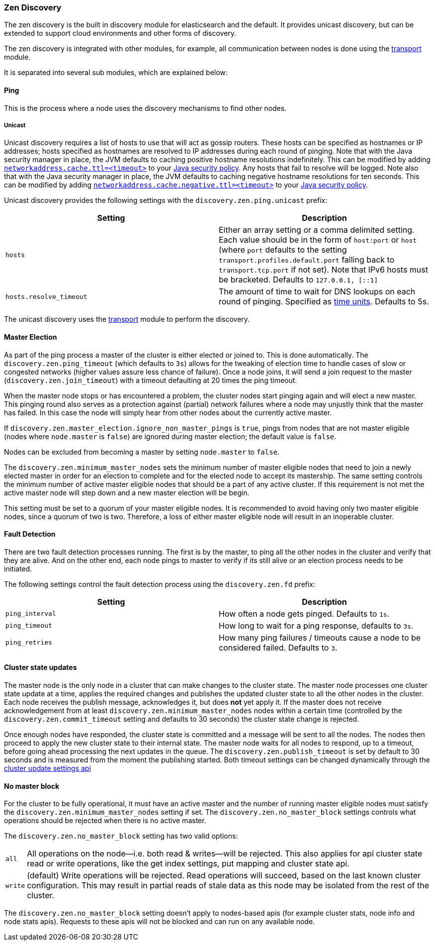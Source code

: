[[modules-discovery-zen]]
=== Zen Discovery

The zen discovery is the built in discovery module for elasticsearch and
the default. It provides unicast discovery, but can be extended to
support cloud environments and other forms of discovery.

The zen discovery is integrated with other modules, for example, all
communication between nodes is done using the
<<modules-transport,transport>> module.

It is separated into several sub modules, which are explained below:

[float]
[[ping]]
==== Ping

This is the process where a node uses the discovery mechanisms to find
other nodes.

[float]
[[unicast]]
===== Unicast

Unicast discovery requires a list of hosts to use that will act as gossip routers. These hosts can be specified as
hostnames or IP addresses; hosts specified as hostnames are resolved to IP addresses during each round of pinging. Note
that with the Java security manager in place, the JVM defaults to caching positive hostname resolutions indefinitely.
This can be modified by adding
http://docs.oracle.com/javase/8/docs/technotes/guides/net/properties.html[`networkaddress.cache.ttl=<timeout>`] to your
http://docs.oracle.com/javase/8/docs/technotes/guides/security/PolicyFiles.html[Java security policy]. Any hosts that
fail to resolve will be logged. Note also that with the Java security manager in place, the JVM defaults to caching
negative hostname resolutions for ten seconds. This can be modified by adding
http://docs.oracle.com/javase/8/docs/technotes/guides/net/properties.html[`networkaddress.cache.negative.ttl=<timeout>`]
to your http://docs.oracle.com/javase/8/docs/technotes/guides/security/PolicyFiles.html[Java security policy].

Unicast discovery provides the following settings with the `discovery.zen.ping.unicast` prefix:

[cols="<,<",options="header",]
|=======================================================================
|Setting |Description
|`hosts` |Either an array setting or a comma delimited setting. Each
          value should be in the form of `host:port` or `host` (where `port` defaults to the setting `transport.profiles.default.port`
          falling back to `transport.tcp.port` if not set). Note that IPv6 hosts must be bracketed. Defaults to `127.0.0.1, [::1]`
|`hosts.resolve_timeout` |The amount of time to wait for DNS lookups on each round of pinging. Specified as
<<time-units, time units>>. Defaults to 5s.
|=======================================================================

The unicast discovery uses the <<modules-transport,transport>> module to perform the discovery.

[float]
[[master-election]]
==== Master Election

As part of the ping process a master of the cluster is either
elected or joined to. This is done automatically. The
`discovery.zen.ping_timeout` (which defaults to `3s`) allows for the
tweaking of election time to handle cases of slow or congested networks
(higher values assure less chance of failure). Once a node joins, it
will send a join request to the master (`discovery.zen.join_timeout`)
with a timeout defaulting at 20 times the ping timeout.

When the master node stops or has encountered a problem, the cluster nodes
start pinging again and will elect a new master. This pinging round also
serves as a protection against (partial) network failures where a node may unjustly
think that the master has failed. In this case the node will simply hear from
other nodes about the currently active master.

If `discovery.zen.master_election.ignore_non_master_pings` is `true`, pings from nodes that are not master
eligible (nodes where `node.master` is `false`) are ignored during master election; the default value is
`false`.

Nodes can be excluded from becoming a master by setting `node.master` to `false`.

The `discovery.zen.minimum_master_nodes` sets the minimum
number of master eligible nodes that need to join a newly elected master in order for an election to
complete and for the elected node to accept its mastership. The same setting controls the minimum number of
active master eligible nodes that should be a part of any active cluster. If this requirement is not met the
active master node will step down and a new master election will be begin.

This setting must be set to a quorum of your master eligible nodes. It is recommended to avoid
having only two master eligible nodes, since a quorum of two is two. Therefore, a loss
of either master eligible node will result in an inoperable cluster.

[float]
[[fault-detection]]
==== Fault Detection

There are two fault detection processes running. The first is by the
master, to ping all the other nodes in the cluster and verify that they
are alive. And on the other end, each node pings to master to verify if
its still alive or an election process needs to be initiated.

The following settings control the fault detection process using the
`discovery.zen.fd` prefix:

[cols="<,<",options="header",]
|=======================================================================
|Setting |Description
|`ping_interval` |How often a node gets pinged. Defaults to `1s`.

|`ping_timeout` |How long to wait for a ping response, defaults to
`3s`.

|`ping_retries` |How many ping failures / timeouts cause a node to be
considered failed. Defaults to `3`.
|=======================================================================

[float]
==== Cluster state updates

The master node is the only node in a cluster that can make changes to the
cluster state. The master node processes one cluster state update at a time,
applies the required changes and publishes the updated cluster state to all
the other nodes in the cluster. Each node receives the publish message, acknowledges
it, but does *not* yet apply it. If the master does not receive acknowledgement from
at least `discovery.zen.minimum_master_nodes` nodes within a certain time (controlled by
the `discovery.zen.commit_timeout` setting and defaults to 30 seconds) the cluster state
change is rejected.

Once enough nodes have responded, the cluster state is committed and a message will
be sent to all the nodes. The nodes then proceed to apply the new cluster state to their
internal state. The master node waits for all nodes to respond, up to a timeout, before
going ahead processing the next updates in the queue. The `discovery.zen.publish_timeout` is
set by default to 30 seconds and is measured from the moment the publishing started. Both
timeout settings can be changed dynamically through the <<cluster-update-settings,cluster update settings api>>

[float]
[[no-master-block]]
==== No master block

For the cluster to be fully operational, it must have an active master and the
number of running master eligible nodes must satisfy the
`discovery.zen.minimum_master_nodes` setting if set. The
`discovery.zen.no_master_block` settings controls what operations should be
rejected when there is no active master.

The `discovery.zen.no_master_block` setting has two valid options:

[horizontal]
`all`:: All operations on the node--i.e. both read & writes--will be rejected. This also applies for api cluster state
read or write operations, like the get index settings, put mapping and cluster state api.
`write`:: (default) Write operations will be rejected. Read operations will succeed, based on the last known cluster configuration.
This may result in partial reads of stale data as this node may be isolated from the rest of the cluster. 

The `discovery.zen.no_master_block` setting doesn't apply to nodes-based apis (for example cluster stats, node info and
node stats apis).  Requests to these apis will not be blocked and can run on any available node.

